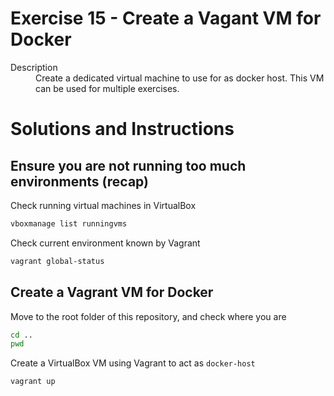* Exercise 15 - Create a Vagant VM for Docker
  - Description :: Create a dedicated virtual machine to use for as docker host. This VM can be used for multiple exercises.
* Solutions and Instructions
** Ensure you are not running too much environments (recap)
Check running virtual machines in VirtualBox
#+begin_src sh
vboxmanage list runningvms
#+end_src

Check current environment known by Vagrant
#+begin_src sh
vagrant global-status
#+end_src

** Create a Vagrant VM for Docker
Move to the root folder of this repository, and check where you are
#+begin_src sh
  cd ..
  pwd
#+end_src

Create a VirtualBox VM using Vagrant to act as =docker-host=
#+begin_src sh
  vagrant up
#+end_src

